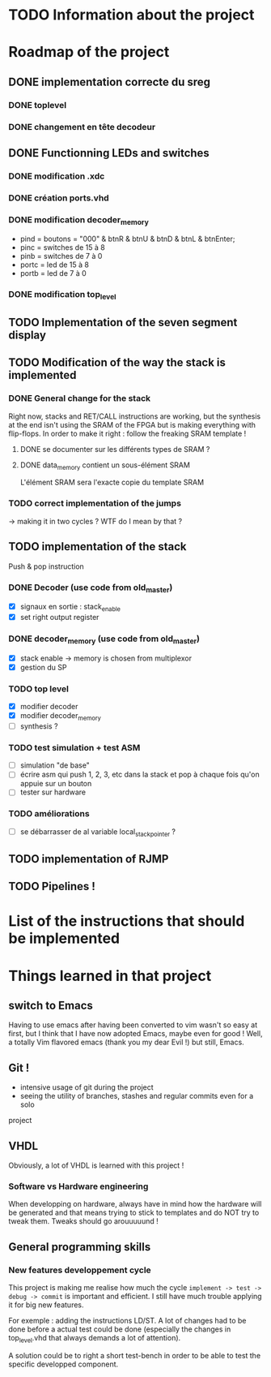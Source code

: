 #+STARTUP: content
#+STARTUP: indent

* TODO Information about the project
* Roadmap of the project
** DONE implementation correcte du sreg
*** DONE toplevel
*** DONE changement en tête decodeur
** DONE Functionning LEDs and switches
*** DONE modification .xdc
*** DONE création ports.vhd
*** DONE modification decoder_memory
- pind = boutons = "000" & btnR & btnU & btnD & btnL & btnEnter;
- pinc = switches de 15 à 8
- pinb = switches de 7 à 0
- portc = led de 15 à 8
- portb = led de 7 à 0
*** DONE modification top_level
** TODO Implementation of the seven segment display
** TODO Modification of the way the stack is implemented
*** DONE General change for the stack
Right now, stacks and RET/CALL instructions are working, but the synthesis at
the end isn't using the SRAM of the FPGA but is making everything with
flip-flops.
In order to make it right : follow the freaking SRAM template !
**** DONE se documenter sur les différents types de SRAM ?
**** DONE data_memory contient un sous-élément SRAM
L'élément SRAM sera l'exacte copie du template SRAM
*** TODO correct implementation of the jumps
-> making it in two cycles ?
WTF do I mean by that ?
** TODO implementation of the stack
Push & pop instruction
*** DONE Decoder (use code from old_master)
- [X] signaux en sortie : stack_enable
- [X] set right output register
*** DONE decoder_memory (use code from old_master)
- [X] stack enable -> memory is chosen from multiplexor
- [X] gestion du SP
*** TODO top level
 - [X] modifier decoder
 - [X] modifier decoder_memory
 - [ ] synthesis ?
*** TODO test simulation + test ASM
- [ ] simulation "de base"
- [ ] écrire asm qui push 1, 2, 3, etc dans la stack et pop à chaque fois qu'on appuie sur un bouton
- [ ] tester sur hardware
*** TODO améliorations
- [ ] se débarrasser de al variable local_stack_pointer ?
** TODO implementation of RJMP
** TODO Pipelines !
* List of the instructions that should be implemented
* Things learned in that project
** switch to Emacs
Having to use emacs after having been converted to vim wasn't so easy at first,
but I think that I have now adopted Emacs, maybe even for good ! Well, a
totally Vim flavored emacs (thank you my dear Evil !) but still, Emacs.
** Git !
 - intensive usage of git during the project
 - seeing the utility of branches, stashes and regular commits even for a solo
project
** VHDL
Obviously, a lot of VHDL is learned with this project !
*** Software vs Hardware engineering
When developping on hardware, always have in mind how the hardware will be
generated and that means trying to stick to templates and do NOT try to tweak
them. Tweaks should go arouuuuund !
** General programming skills
*** New features developpement cycle
This project is making me realise how much the cycle =implement -> test ->
debug -> commit= is important and efficient. I still have much trouble applying
it for big new features.

For exemple : adding the instructions LD/ST. A lot of changes had to be done
before a actual test could be done (especially the changes in top_level.vhd
that always demands a lot of attention).

A solution could be to right a short test-bench in order to be able to test the
specific developped component.
